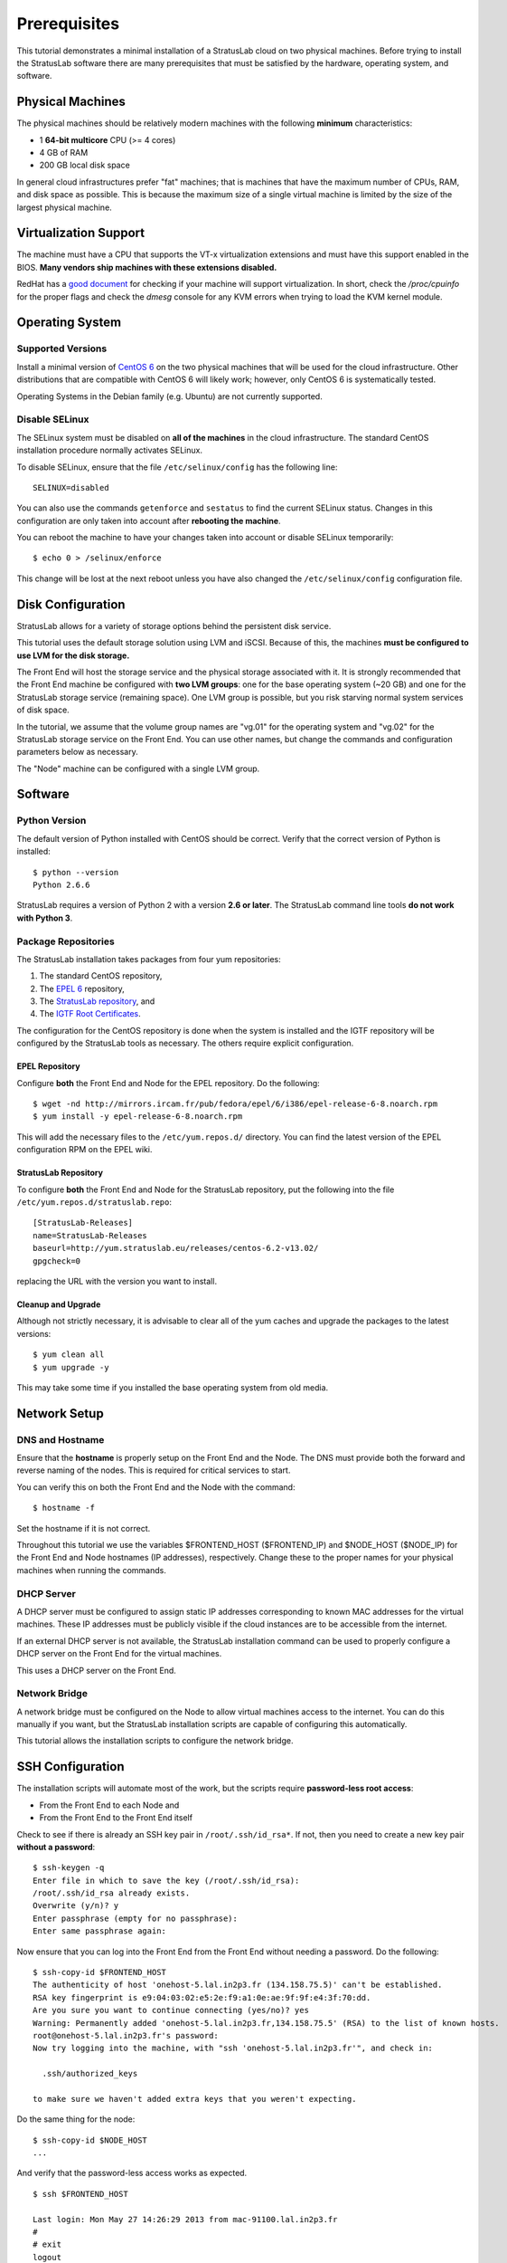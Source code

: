 
Prerequisites
=============

This tutorial demonstrates a minimal installation of a StratusLab cloud
on two physical machines.  Before trying to install the StratusLab
software there are many prerequisites that must be satisfied by the
hardware, operating system, and software. 

Physical Machines
-----------------

The physical machines should be relatively modern machines with the
following **minimum** characteristics:

-  1 **64-bit multicore** CPU (>= 4 cores)
-  4 GB of RAM
-  200 GB local disk space

In general cloud infrastructures prefer "fat" machines; that is
machines that have the maximum number of CPUs, RAM, and disk space as
possible.  This is because the maximum size of a single virtual
machine is limited by the size of the largest physical machine.

Virtualization Support
----------------------

The machine must have a CPU that supports the VT-x virtualization
extensions and must have this support enabled in the BIOS.  **Many
vendors ship machines with these extensions disabled.**

RedHat has a `good document <http://virt-tools.org/learning/check-hardware-virt/>`__ 
for checking if your machine will support virtualization.  In short, check
the `/proc/cpuinfo` for the proper flags and check the `dmesg` console
for any KVM errors when trying to load the KVM kernel module.

Operating System
----------------

Supported Versions
~~~~~~~~~~~~~~~~~~

Install a minimal version of `CentOS 6 <http://www.centos.org>`__ on the
two physical machines that will be used for the cloud infrastructure.
Other distributions that are compatible with CentOS 6 will likely
work; however, only CentOS 6 is systematically tested.

Operating Systems in the Debian family (e.g. Ubuntu) are not currently
supported. 

Disable SELinux
~~~~~~~~~~~~~~~

The SELinux system must be disabled on **all of the machines** in the
cloud infrastructure.  The standard CentOS installation procedure
normally activates SELinux.

To disable SELinux, ensure that the file ``/etc/selinux/config`` has
the following line::

    SELINUX=disabled

You can also use the commands ``getenforce`` and ``sestatus`` to find
the current SELinux status.  Changes in this configuration are only
taken into account after **rebooting the machine**. 

You can reboot the machine to have your changes taken into account or
disable SELinux temporarily::

    $ echo 0 > /selinux/enforce

This change will be lost at the next reboot unless you have also
changed the ``/etc/selinux/config`` configuration file.
    
Disk Configuration
------------------

StratusLab allows for a variety of storage options behind the persistent
disk service.

This tutorial uses the default storage solution using LVM and iSCSI.
Because of this, the machines **must be configured to use LVM for the
disk storage.**

The Front End will host the storage service and the physical storage
associated with it.  It is strongly recommended that the Front End
machine be configured with **two LVM groups**: one for the base
operating system (~20 GB) and one for the StratusLab storage service
(remaining space).  One LVM group is possible, but you risk starving
normal system services of disk space.

In the tutorial, we assume that the volume group names are "vg.01" for
the operating system and "vg.02" for the StratusLab storage service on
the Front End.  You can use other names, but change the commands and
configuration parameters below as necessary.

The "Node" machine can be configured with a single LVM group.

Software
--------

Python Version
~~~~~~~~~~~~~~

The default version of Python installed with CentOS should be correct.
Verify that the correct version of Python is installed::

    $ python --version
    Python 2.6.6

StratusLab requires a version of Python 2 with a version **2.6 or
later**. The StratusLab command line tools **do not work with Python
3**.

Package Repositories
~~~~~~~~~~~~~~~~~~~~

The StratusLab installation takes packages from four yum repositories:

1. The standard CentOS repository,
2. The `EPEL 6 <http://fedoraproject.org/wiki/EPEL>`__ repository,
3. The `StratusLab repository <http://yum.stratuslab.eu>`__, and
4. The `IGTF Root
   Certificates <http://repository.egi.eu/sw/production/cas/1/current/>`__.

The configuration for the CentOS repository is done when the system is
installed and the IGTF repository will be configured by the StratusLab
tools as necessary.  The others require explicit configuration. 

EPEL Repository
^^^^^^^^^^^^^^^

Configure **both** the Front End and Node for the EPEL repository.  Do
the following::

    $ wget -nd http://mirrors.ircam.fr/pub/fedora/epel/6/i386/epel-release-6-8.noarch.rpm 
    $ yum install -y epel-release-6-8.noarch.rpm

This will add the necessary files to the ``/etc/yum.repos.d/``
directory.  You can find the latest version of the EPEL configuration
RPM on the EPEL wiki.

StratusLab Repository
^^^^^^^^^^^^^^^^^^^^^

To configure **both** the Front End and Node for the StratusLab
repository, put the following into the file
``/etc/yum.repos.d/stratuslab.repo``::

    [StratusLab-Releases]
    name=StratusLab-Releases
    baseurl=http://yum.stratuslab.eu/releases/centos-6.2-v13.02/
    gpgcheck=0

replacing the URL with the version you want to install.

Cleanup and Upgrade
^^^^^^^^^^^^^^^^^^^

Although not strictly necessary, it is advisable to clear all of the yum
caches and upgrade the packages to the latest versions::

    $ yum clean all
    $ yum upgrade -y

This may take some time if you installed the base operating system from
old media.

Network Setup
-------------

DNS and Hostname
~~~~~~~~~~~~~~~~

Ensure that the **hostname** is properly setup on the Front End and the
Node. The DNS must provide both the forward and reverse naming of the
nodes. This is required for critical services to start.

You can verify this on both the Front End and the Node with the
command::

    $ hostname -f

Set the hostname if it is not correct.

Throughout this tutorial we use the variables $FRONTEND\_HOST
($FRONTEND\_IP) and $NODE\_HOST ($NODE\_IP) for the Front End and Node
hostnames (IP addresses), respectively. Change these to the proper names
for your physical machines when running the commands.

DHCP Server
~~~~~~~~~~~

A DHCP server must be configured to assign static IP addresses
corresponding to known MAC addresses for the virtual machines. These IP
addresses must be publicly visible if the cloud instances are to be
accessible from the internet.

If an external DHCP server is not available, the StratusLab installation
command can be used to properly configure a DHCP server on the Front End
for the virtual machines.

This uses a DHCP server on the Front End.

Network Bridge
~~~~~~~~~~~~~~

A network bridge must be configured on the Node to allow virtual
machines access to the internet. You can do this manually if you want,
but the StratusLab installation scripts are capable of configuring this
automatically.

This tutorial allows the installation scripts to configure the network
bridge.

SSH Configuration
-----------------

The installation scripts will automate most of the work, but the scripts
require **password-less root access**:

-  From the Front End to each Node and
-  From the Front End to the Front End itself

Check to see if there is already an SSH key pair in
``/root/.ssh/id_rsa*``. If not, then you need to create a new key pair
**without a password**::

    $ ssh-keygen -q 
    Enter file in which to save the key (/root/.ssh/id_rsa): 
    /root/.ssh/id_rsa already exists.
    Overwrite (y/n)? y
    Enter passphrase (empty for no passphrase): 
    Enter same passphrase again: 

Now ensure that you can log into the Front End from the Front End
without needing a password. Do the following::

    $ ssh-copy-id $FRONTEND_HOST
    The authenticity of host 'onehost-5.lal.in2p3.fr (134.158.75.5)' can't be established.
    RSA key fingerprint is e9:04:03:02:e5:2e:f9:a1:0e:ae:9f:9f:e4:3f:70:dd.
    Are you sure you want to continue connecting (yes/no)? yes
    Warning: Permanently added 'onehost-5.lal.in2p3.fr,134.158.75.5' (RSA) to the list of known hosts.
    root@onehost-5.lal.in2p3.fr's password: 
    Now try logging into the machine, with "ssh 'onehost-5.lal.in2p3.fr'", and check in:

      .ssh/authorized_keys

    to make sure we haven't added extra keys that you weren't expecting.

Do the same thing for the node::

    $ ssh-copy-id $NODE_HOST
    ...

And verify that the password-less access works as expected.

::

    $ ssh $FRONTEND_HOST 

    Last login: Mon May 27 14:26:29 2013 from mac-91100.lal.in2p3.fr
    # 
    # exit
    logout
    Connection to onehost-5.lal.in2p3.fr closed.

    $ ssh $NODE_HOST

    Last login: Mon May 27 14:26:43 2013 from mac-91100.lal.in2p3.fr
    # 
    # exit
    logout
    Connection to onehost-6.lal.in2p3.fr closed.

Now that SSH is properly configured, the StratusLab scripts will be able
to install software on both the Front End and the Node.

